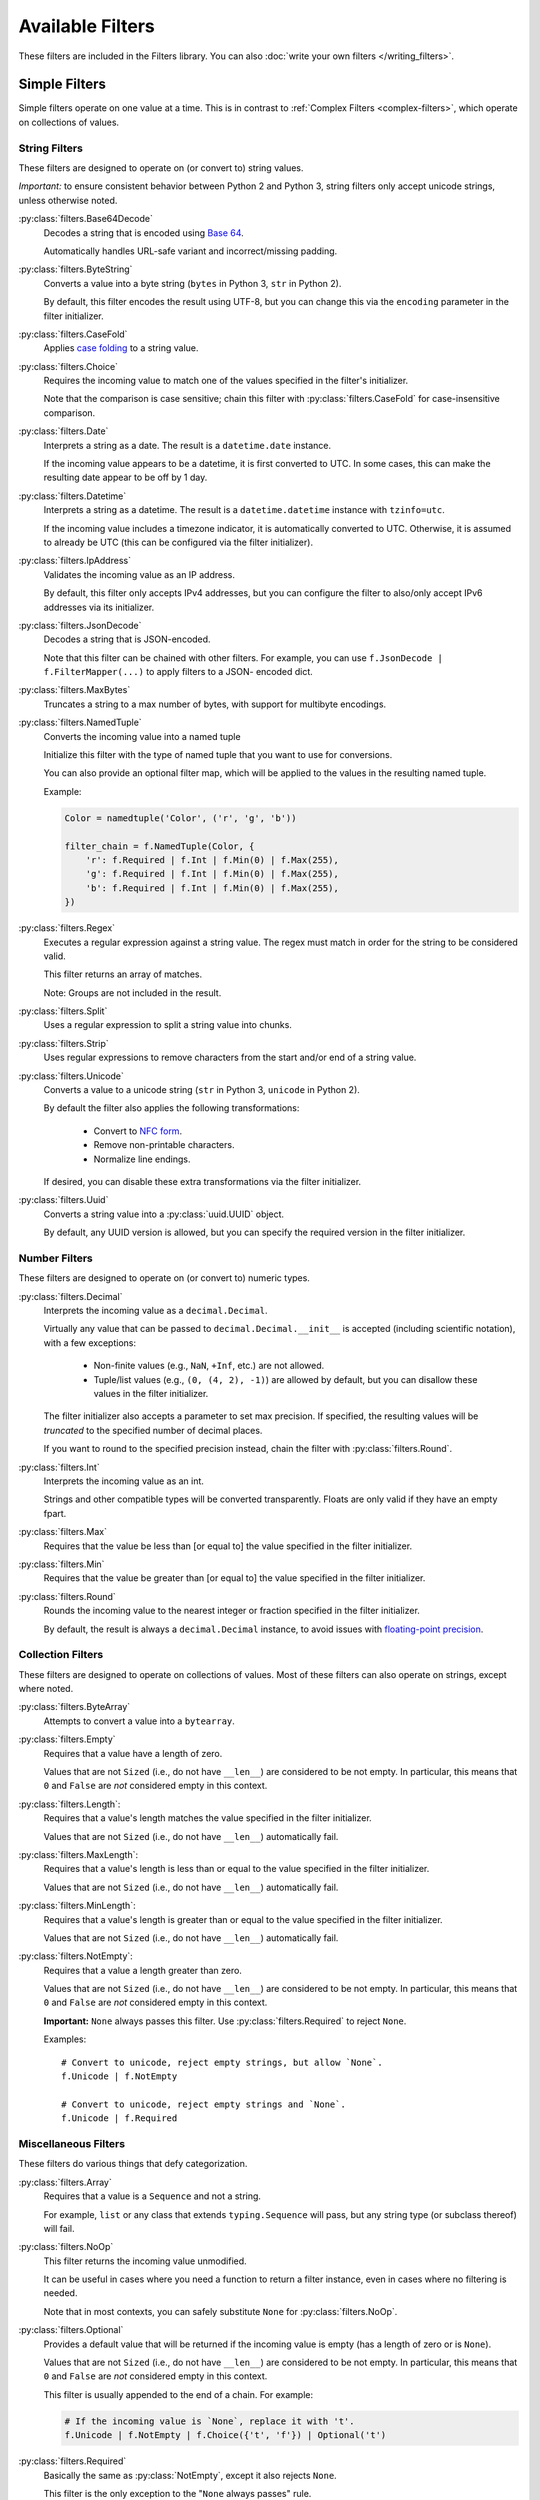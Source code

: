 =================
Available Filters
=================
These filters are included in the Filters library.
You can also :doc:`write your own filters </writing_filters>`.

--------------
Simple Filters
--------------
Simple filters operate on one value at a time.
This is in contrast to :ref:`Complex Filters <complex-filters>`, which operate
on collections of values.

String Filters
--------------
These filters are designed to operate on (or convert to) string values.

*Important:* to ensure consistent behavior between Python 2 and Python 3,
string filters only accept unicode strings, unless otherwise noted.

:py:class:`filters.Base64Decode`
   Decodes a string that is encoded using
   `Base 64 <https://en.wikipedia.org/wiki/Base64>`_.

   Automatically handles URL-safe variant and incorrect/missing padding.

:py:class:`filters.ByteString`
   Converts a value into a byte string (``bytes`` in Python 3, ``str`` in Python
   2).

   By default, this filter encodes the result using UTF-8, but you can change
   this via the ``encoding`` parameter in the filter initializer.

:py:class:`filters.CaseFold`
   Applies
   `case folding <https://en.wikipedia.org/wiki/Letter_case#Case_folding>`_ to
   a string value.

:py:class:`filters.Choice`
   Requires the incoming value to match one of the values specified in the
   filter's initializer.

   Note that the comparison is case sensitive; chain this filter with
   :py:class:`filters.CaseFold` for case-insensitive comparison.

:py:class:`filters.Date`
   Interprets a string as a date.  The result is a ``datetime.date`` instance.

   If the incoming value appears to be a datetime, it is first converted to
   UTC.  In some cases, this can make the resulting date appear to be off by 1
   day.

:py:class:`filters.Datetime`
   Interprets a string as a datetime.  The result is a ``datetime.datetime``
   instance with ``tzinfo=utc``.

   If the incoming value includes a timezone indicator, it is automatically
   converted to UTC.  Otherwise, it is assumed to already be UTC (this can be
   configured via the filter initializer).

:py:class:`filters.IpAddress`
   Validates the incoming value as an IP address.

   By default, this filter only accepts IPv4 addresses, but you can configure
   the filter to also/only accept IPv6 addresses via its initializer.

:py:class:`filters.JsonDecode`
   Decodes a string that is JSON-encoded.

   Note that this filter can be chained with other filters.  For example, you
   can use ``f.JsonDecode | f.FilterMapper(...)`` to apply filters to a JSON-
   encoded dict.

:py:class:`filters.MaxBytes`
   Truncates a string to a max number of bytes, with support for multibyte
   encodings.

:py:class:`filters.NamedTuple`
   Converts the incoming value into a named tuple

   Initialize this filter with the type of named tuple that you want to use for
   conversions.

   You can also provide an optional filter map, which will be applied to the
   values in the resulting named tuple.

   Example:

   .. code-block:: python

      Color = namedtuple('Color', ('r', 'g', 'b'))

      filter_chain = f.NamedTuple(Color, {
          'r': f.Required | f.Int | f.Min(0) | f.Max(255),
          'g': f.Required | f.Int | f.Min(0) | f.Max(255),
          'b': f.Required | f.Int | f.Min(0) | f.Max(255),
      })

:py:class:`filters.Regex`
   Executes a regular expression against a string value.  The regex must match
   in order for the string to be considered valid.

   This filter returns an array of matches.

   Note: Groups are not included in the result.

:py:class:`filters.Split`
   Uses a regular expression to split a string value into chunks.

:py:class:`filters.Strip`
   Uses regular expressions to remove characters from the start and/or end of
   a string value.

:py:class:`filters.Unicode`
   Converts a value to a unicode string (``str`` in Python 3, ``unicode`` in
   Python 2).

   By default the filter also applies the following transformations:

      - Convert to `NFC form <https://en.wikipedia.org/wiki/Unicode_equivalence>`_.
      - Remove non-printable characters.
      - Normalize line endings.

   If desired, you can disable these extra transformations via the filter
   initializer.

:py:class:`filters.Uuid`
   Converts a string value into a :py:class:`uuid.UUID` object.

   By default, any UUID version is allowed, but you can specify the required
   version in the filter initializer.

Number Filters
--------------
These filters are designed to operate on (or convert to) numeric types.

:py:class:`filters.Decimal`
   Interprets the incoming value as a ``decimal.Decimal``.

   Virtually any value that can be passed to ``decimal.Decimal.__init__`` is
   accepted (including scientific notation), with a few exceptions:

      - Non-finite values (e.g., ``NaN``, ``+Inf``, etc.) are not allowed.
      - Tuple/list values (e.g., ``(0, (4, 2), -1)``) are allowed by default,
        but you can disallow these values in the filter initializer.

   The filter initializer also accepts a parameter to set max precision.  If
   specified, the resulting values will be *truncated* to the specified number
   of decimal places.

   If you want to round to the specified precision instead, chain the filter
   with :py:class:`filters.Round`.

:py:class:`filters.Int`
   Interprets the incoming value as an int.

   Strings and other compatible types will be converted transparently.
   Floats are only valid if they have an empty fpart.

:py:class:`filters.Max`
   Requires that the value be less than [or equal to] the value specified in
   the filter initializer.

:py:class:`filters.Min`
   Requires that the value be greater than [or equal to] the value specified in
   the filter initializer.

:py:class:`filters.Round`
   Rounds the incoming value to the nearest integer or fraction specified in
   the filter initializer.

   By default, the result is always a ``decimal.Decimal`` instance, to avoid
   issues with
   `floating-point precision <https://en.wikipedia.org/wiki/Floating_point#Accuracy_problems>`_.

Collection Filters
------------------
These filters are designed to operate on collections of values.
Most of these filters can also operate on strings, except where noted.

:py:class:`filters.ByteArray`
   Attempts to convert a value into a ``bytearray``.

:py:class:`filters.Empty`
   Requires that a value have a length of zero.

   Values that are not ``Sized`` (i.e., do not have ``__len__``) are considered
   to be not empty.  In particular, this means that ``0`` and ``False`` are
   *not* considered empty in this context.

:py:class:`filters.Length`:
   Requires that a value's length matches the value specified in the filter
   initializer.

   Values that are not ``Sized`` (i.e., do not have ``__len__``) automatically
   fail.

:py:class:`filters.MaxLength`:
   Requires that a value's length is less than or equal to the value specified
   in the filter initializer.

   Values that are not ``Sized`` (i.e., do not have ``__len__``) automatically
   fail.

:py:class:`filters.MinLength`:
   Requires that a value's length is greater than or equal to the value
   specified in the filter initializer.

   Values that are not ``Sized`` (i.e., do not have ``__len__``) automatically
   fail.

:py:class:`filters.NotEmpty`:
   Requires that a value a length greater than zero.

   Values that are not ``Sized`` (i.e., do not have ``__len__``) are considered
   to be not empty.  In particular, this means that ``0`` and ``False`` are
   *not* considered empty in this context.

   **Important:** ``None`` always passes this filter.
   Use :py:class:`filters.Required` to reject ``None``.

   Examples::

      # Convert to unicode, reject empty strings, but allow `None`.
      f.Unicode | f.NotEmpty

      # Convert to unicode, reject empty strings and `None`.
      f.Unicode | f.Required


Miscellaneous Filters
---------------------
These filters do various things that defy categorization.

:py:class:`filters.Array`
   Requires that a value is a ``Sequence`` and not a string.

   For example, ``list`` or any class that extends ``typing.Sequence`` will
   pass, but any string type (or subclass thereof) will fail.

:py:class:`filters.NoOp`
   This filter returns the incoming value unmodified.

   It can be useful in cases where you need a function to return a filter
   instance, even in cases where no filtering is needed.

   Note that in most contexts, you can safely substitute ``None`` for
   :py:class:`filters.NoOp`.

:py:class:`filters.Optional`
   Provides a default value that will be returned if the incoming value is
   empty (has a length of zero or is ``None``).

   Values that are not ``Sized`` (i.e., do not have ``__len__``) are considered
   to be not empty.  In particular, this means that ``0`` and ``False`` are
   *not* considered empty in this context.

   This filter is usually appended to the end of a chain.  For example:

   .. code-block:: python

      # If the incoming value is `None`, replace it with 't'.
      f.Unicode | f.NotEmpty | f.Choice({'t', 'f'}) | Optional('t')

:py:class:`filters.Required`
   Basically the same as :py:class:`NotEmpty`, except it also rejects ``None``.

   This filter is the only exception to the "``None`` always passes" rule.

   Examples:

   .. code-block:: python

      # Convert to unicode, reject empty strings, but allow `None`.
      f.Unicode | f.NotEmpty

      # Convert to unicode, reject empty strings and `None`.
      f.Unicode | f.Required

:py:class:`filters.Type`
   Requires that the incoming value have the type specified in the filter
   initializer.

   You can specify a tuple of types, the same as you would for ``isinstance``.

   By default, the filter permits subclasses, but you can configure it via the
   initializer to require an exact type match.

.. _complex-filters:

---------------
Complex Filters
---------------
Complex filters are used to apply other filters to collections of values.

These filters are covered in more detail in :doc:`/complex_filters`.

:py:class:`filters.FilterMapper`
   Applies filters to an incoming mapping (e.g., ``dict``).

   When initializing the filter, you must provide a dict that tells the
   FilterMapper which filters to apply to each key in the incoming dict.

   By default, the FilterMapper will ignore missing/unexpected keys, but you
   can configure this via the filter initializer as well.

   This filter is often chained with :py:class:`filters.JsonDecode`.

:py:class:`filters.FilterRepeater`
   Applies filters to every value in an incoming iterable (e.g., ``list``).

   ``FilterRepeater`` can also process mappings (e.g., ``dict``); it will apply
   the filters to every value in the mapping, preserving the keys.

----------
Extensions
----------
The following filters are provided by the
:doc:`Extensions framework </extensions>`.

Note that extension filters are located in a different namespace; use
``filters.ext`` to use them instead of ``filters``.  For example:

.. code:: python

   import filters as f

   # Standard filter
   f.Unicode().apply('foo')

   # Extension filter - note `f.ext`.
   f.ext.Country().apply('pe')

Django Filters
--------------
Adds filters for Django-specific features.  To install this extension::

   pip install filters[django]

:py:class:`filters.ext.Model`
   Attempts to find a database record that matches the incoming value.

   The filter initializer accepts a few arguments:

   - ``model`` (required) The Django model that will be queried.
   - ``field`` (optional) The name of the field that will be matched against.
      If not provided, the default is ``pk``.

   You may also provide "predicates" to the initializer that will allow you to
   further filter/customize the query as desired.

   Here's an example:

   .. code:: python

      filter_ = f.ext.Model(
        # Find a Post record with a ``slug`` that matches the input.
        model = Post,
        field = 'slug',

        # Predicates
        filter={'published': True},
        exclude={'comments__isnull': True'},
        select_related=('author', 'comments'),
      )

      post = filter_.apply('introducing-filters-library')

   Any method in ``QueryString`` can be used as a predicate so long as that
   method returns a ``QueryString`` object (e.g., ``filter`` and
   ``select_related`` are valid predicates, but ``count`` and ``update`` are
   not).

ISO Filters
-----------
Adds filters for interpreting standard codes and identifiers.  To install this
extension::

   pip install filters[iso]

:py:class:`filters.ext.Country`
   Interprets the incoming value as an
   `ISO 3166-1 alpha-2 or alpha-3 <https://en.wikipedia.org/wiki/ISO_3166-1>`_
   country code.

   The resulting value is a :py:class:`iso3166.Country` object (provided by the
   `iso3166 <https://pypi.python.org/pypi/iso3166>`_ library).

:py:class:`filters.ext.Currency`
   Interprets the incoming value as an
   `ISO 4217 <https://en.wikipedia.org/wiki/ISO_4217>`_ currency code.

   The resulting value is a :py:class:`moneyed.Currency` object (provided by
   the `py-moneyed <https://pypi.python.org/pypi/py-moneyed>`_ library).

:py:class:`filters.ext.Locale`
   Interprets the incoming value as an
   `IETF Language Tag <https://en.wikipedia.org/wiki/IETF_language_tag>`_
   (also known as BCP 47).

   The resulting value is a :py:class:`language_tags.Tag.Tag` object (provided
   by the `language_tags <https://pypi.python.org/pypi/language-tags>`_
   library).
